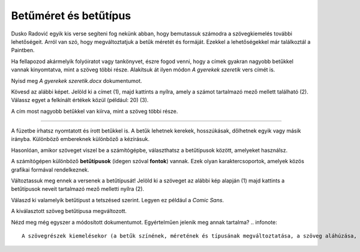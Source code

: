 Betűméret és betűtípus
======================

Dusko Radović egyik kis verse segíteni fog nekünk abban, hogy bemutassuk számodra a szövegkiemelés további lehetőségeit. 
Arról van szó, hogy megváltoztatjuk a betűk méretét és formáját. Ezekkel a lehetőségekkel már találkoztál a Paintben.

.. questionnote::

 Hogyan lehet megváltoztatni a betűméretet a Wordben?

Ha fellapozod akármelyik folyóiratot vagy tankönyvet, észre fogod venni, hogy a címek gyakran nagyobb betűkkel vannak kinyomtatva, mint a szöveg többi része. Alakítsuk át ilyen módon *A gyerekek szeretik* vers címét is.

Nyisd meg *A gyerekek szeretik.docx* dokumentumot.

Kövesd az alábbi képet. Jelöld ki a címet (1), majd kattints a nyílra, amely a számot tartalmazó mező mellett található (2). Válassz egyet a felkínált értékek közül (például: 20) (3).

.. image:: ../../_images/velicina.png
	:width: 800
	:align: center

A cím most nagyobb betűkkel van kiírva, mint a szöveg többi része.

------------

A füzetbe írhatsz nyomtatott és írott betűkkel is. A betűk lehetnek kerekek, hosszúkásak, dőlhetnek egyik vagy másik irányba.
Különböző embereknek különböző a kézírásuk.

Hasonlóan, amikor szöveget viszel be a számítógépbe, választhatsz a betűtípusok között, amelyeket használsz.

A számítógépen különböző **betűtípusok** (idegen szóval **fontok**) vannak. Ezek olyan karaktercsoportok, amelyek közös grafikai formával rendelkeznek.

Változtassuk meg ennek a versenek a betűtípusát! Jelöld ki a szöveget az alábbi kép alapján (1) majd kattints a betűtípusok neveit tartalmazó mező melletti nyílra (2).

.. image:: ../../_images/oblik1.png
	:width: 800
	:align: center


Válaszd ki valamelyik betűtípust a tetszésed szerint. Legyen ez például a *Comic Sans*. 

.. image:: ../../_images/oblik2.png
	:width: 800
	:align: center

A kiválasztott szöveg betűtípusa megváltozott.

.. questionnote::

 Gyakorold a betűk méretének és alakjának megváltoztatását úgy, hogy minden versszakhoz, címhez és a költő nevéhez is más-más betűtípust és méretet választasz.

Nézd meg még egyszer a módosított dokumentumot. Egyértelműen jelenik meg annak tartalma?
.. infonote::

  A szövegrészek kiemelésekor (a betűk színének, méretének és típusának megváltoztatása, a szöveg aláhúzása, félkövérré tétele stb.) vedd figyelembe, hogy **a túl sok szín és változatosság elvonhatja a figyelmet a tartalomról**!

 
